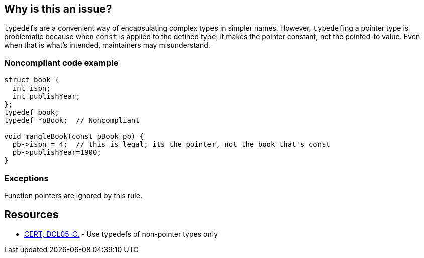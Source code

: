 == Why is this an issue?

``++typedef++``s are a convenient way of encapsulating complex types in simpler names. However, ``++typedef++``ing a pointer type is problematic because when ``++const++`` is applied to the defined type, it makes the pointer constant, not the pointed-to value. Even when that is what's intended, maintainers may misunderstand.


=== Noncompliant code example

[source,cpp]
----
struct book {
  int isbn;
  int publishYear;
};
typedef book;
typedef *pBook;  // Noncompliant

void mangleBook(const pBook pb) {
  pb->isbn = 4;  // this is legal; its the pointer, not the book that's const
  pb->publishYear=1900;
}
----


=== Exceptions

Function pointers are ignored by this rule.


== Resources

* https://www.securecoding.cert.org/confluence/x/14At[CERT, DCL05-C.] - Use typedefs of non-pointer types only


ifdef::env-github,rspecator-view[]
'''
== Comments And Links
(visible only on this page)

=== on 22 Jun 2015, 11:30:55 Ann Campbell wrote:
Why assign this to me?

=== on 22 Jun 2015, 15:21:01 Evgeny Mandrikov wrote:
\[~ann.campbell.2] because counterpart CPP-927 was assigned to you.

=== on 23 Jun 2015, 11:47:20 Ann Campbell wrote:
\[~evgeny.mandrikov] I've added an exception text. I don't see the need to add a code sample to the exception.

endif::env-github,rspecator-view[]

